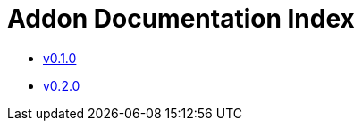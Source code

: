 = Addon Documentation Index
:stylesdir: common/css
:stylesheet: slate.css

* link:v0.1.0/index.html[v0.1.0]
* link:v0.2.0/index.html[v0.2.0]
